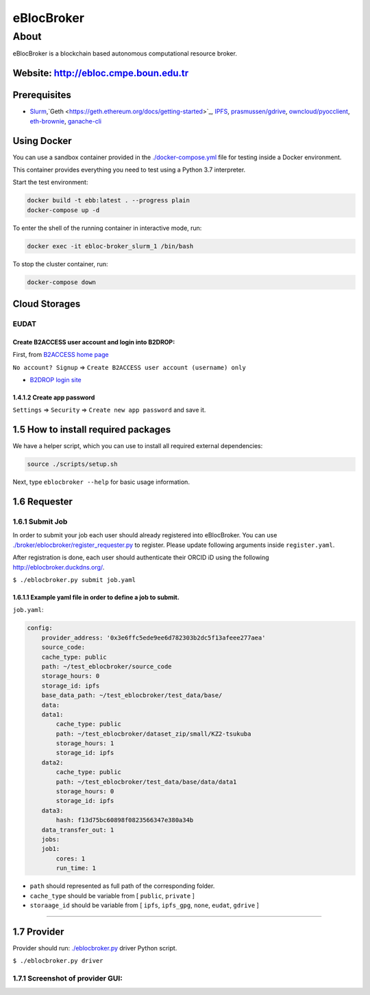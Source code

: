 eBlocBroker
===========

About
-----

eBlocBroker is a blockchain based autonomous computational resource broker.

Website: `http://ebloc.cmpe.boun.edu.tr <http://ebloc.cmpe.boun.edu.tr>`_
~~~~~~~~~~~~~~~~~~~~~~~~~~~~~~~~~~~~~~~~~~~~~~~~~~~~~~~~~~~~~~~~~~~~~~~~~~~~~

Prerequisites
~~~~~~~~~~~~~

- `Slurm <https://github.com/SchedMD/slurm>`_,`Geth <https://geth.ethereum.org/docs/getting-started>`_,
  `IPFS <https://ipfs.io>`_,
  `prasmussen/gdrive <https://github.com/prasmussen/gdrive>`_,
  `owncloud/pyocclient <https://github.com/owncloud/pyocclient>`_,
  `eth-brownie <https://github.com/eth-brownie/brownie>`_,
  `ganache-cli <https://github.com/trufflesuite/ganache>`_

Using Docker
~~~~~~~~~~~~

You can use a sandbox container provided in the `./docker-compose.yml <./docker-compose.yml>`_ file for testing inside a Docker
environment.

This container provides everything you need to test using a Python 3.7 interpreter.

Start the test environment:

.. code:: bash

    docker build -t ebb:latest . --progress plain
    docker-compose up -d

To enter the shell of the running container in interactive mode, run:

.. code:: bash

    docker exec -it ebloc-broker_slurm_1 /bin/bash

To stop the cluster container, run:

.. code:: bash

    docker-compose down

Cloud Storages
~~~~~~~~~~~~~~

EUDAT
^^^^^

Create B2ACCESS user account and login into B2DROP:
:::::::::::::::::::::::::::::::::::::::::::::::::::

First, from `B2ACCESS home page <https://b2access.eudat.eu/home/>`_

``No account? Signup`` => ``Create B2ACCESS user account (username) only``

- `B2DROP login site <https://b2drop.eudat.eu/>`_

1.4.1.2 Create app password
:::::::::::::::::::::::::::

``Settings`` => ``Security`` => ``Create new app password`` and save it.

1.5 How to install required packages
~~~~~~~~~~~~~~~~~~~~~~~~~~~~~~~~~~~~

We have a helper script, which you can use to install all required external dependencies:

.. code:: bash

    source ./scripts/setup.sh

Next, type ``eblocbroker --help`` for basic usage information.

1.6 Requester
~~~~~~~~~~~~~

1.6.1 Submit Job
^^^^^^^^^^^^^^^^

In order to submit your job each user should already registered into eBlocBroker.
You can use `./broker/eblocbroker/register_requester.py <./broker/eblocbroker/register_requester.py>`_ to register.
Please update following arguments inside ``register.yaml``.

After registration is done, each user should authenticate their ORCID iD using the following `http://eblocbroker.duckdns.org/ <http://eblocbroker.duckdns.org/>`_.

``$ ./eblocbroker.py submit job.yaml``

1.6.1.1 Example yaml file in order to define a job to submit.
:::::::::::::::::::::::::::::::::::::::::::::::::::::::::::::

``job.yaml``:

.. code:: yaml

    config:
        provider_address: '0x3e6ffc5ede9ee6d782303b2dc5f13afeee277aea'
        source_code:
    	cache_type: public
    	path: ~/test_eblocbroker/source_code
    	storage_hours: 0
    	storage_id: ipfs
        base_data_path: ~/test_eblocbroker/test_data/base/
        data:
    	data1:
    	    cache_type: public
    	    path: ~/test_eblocbroker/dataset_zip/small/KZ2-tsukuba
    	    storage_hours: 1
    	    storage_id: ipfs
    	data2:
    	    cache_type: public
    	    path: ~/test_eblocbroker/test_data/base/data/data1
    	    storage_hours: 0
    	    storage_id: ipfs
    	data3:
    	    hash: f13d75bc60898f0823566347e380a34b
        data_transfer_out: 1
        jobs:
    	job1:
    	    cores: 1
    	    run_time: 1

- ``path`` should represented as full path of the corresponding folder.

- ``cache_type`` should be variable from [ ``public``, ``private`` ]

- ``storaage_id`` should be variable from [ ``ipfs``, ``ipfs_gpg``, ``none``, ``eudat``, ``gdrive`` ]


------------

1.7 Provider
~~~~~~~~~~~~

Provider should run: `./eblocbroker.py <./eblocbroker.py>`_ driver Python script.

``$ ./eblocbroker.py driver``

1.7.1 Screenshot of provider GUI:
^^^^^^^^^^^^^^^^^^^^^^^^^^^^^^^^^

.. image:: /docs/gui1.png
